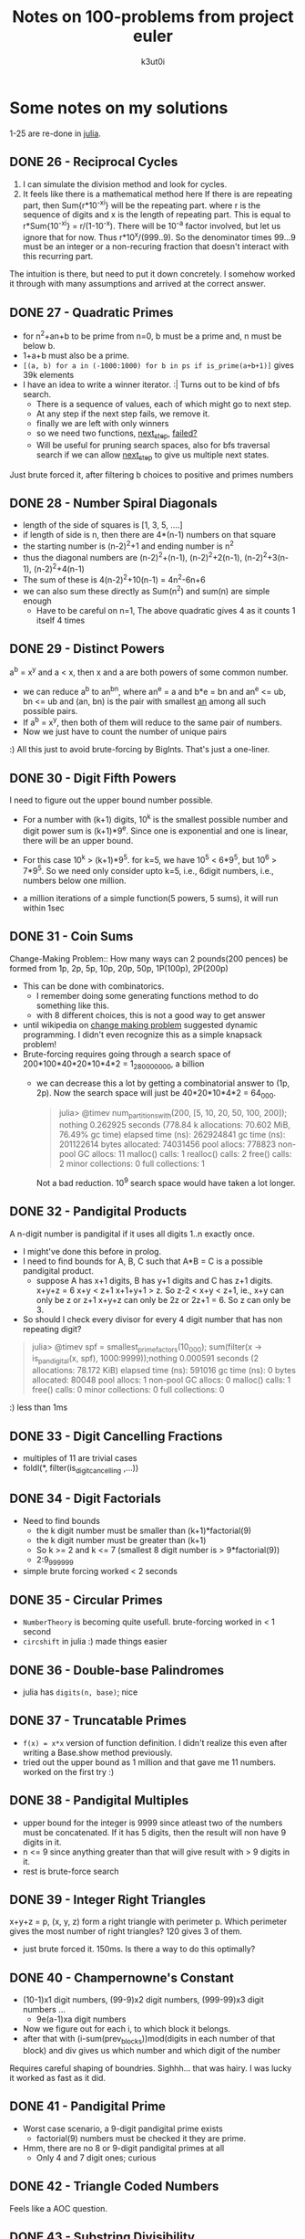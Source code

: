#+AUTHOR: k3ut0i
#+TITLE: Notes on 100-problems from project euler
#+OPTIONS: toc:nil
#+STARTUP: content, latexpreview

* Some notes on my solutions
:PROPERTIES:
:UNNUMBERED: notoc
:END:
1-25 are re-done in [[file:learning-julia.org][julia]].
** DONE 26 - Reciprocal Cycles
1. I can simulate the division method and look for cycles.
2. It feels like there is a mathematical method here
   If there is are repeating part, then Sum{r*10^-xi} will be the repeating part. where r is the sequence of digits and x is the length of repeating part. This is equal to r*Sum{10^-xi} = r/(1-10^-x). There will be 10^-a factor involved, but let us ignore that for now. Thus r*10^x/(999..9). So the denominator times 99...9 must be an integer or a non-recuring fraction that doesn't interact with this recurring part.

The intuition is there, but need to put it down concretely.
I somehow worked it through with many assumptions and arrived at the correct answer.
** DONE 27 - Quadratic Primes
- for n^2+an+b to be prime from n=0, b must be a prime and, n must be below b.
- 1+a+b must also be a prime.
- ~[(a, b) for a in (-1000:1000) for b in ps if is_prime(a+b+1)]~ gives 39k elements
- I have an idea to write a winner iterator. :| Turns out to be kind of bfs search.
  - There is a sequence of values, each of which might go to next step.
  - At any step if the next step fails, we remove it.
  - finally we are left with only winners
  - so we need two functions, _next_step_, _failed?_
  - Will be useful for pruning search spaces, also for bfs traversal search if we can allow _next_step_ to give us multiple next states.

Just brute forced it, after filtering b choices to positive and primes numbers

** DONE 28 - Number Spiral Diagonals
- length of the side of squares is [1, 3, 5, ....]
- if length of side is n, then there are 4*(n-1) numbers on that square
- the starting number is (n-2)^2+1 and ending number is n^2
- thus the diagonal numbers are (n-2)^2+(n-1), (n-2)^2+2(n-1), (n-2)^2+3(n-1), (n-2)^2+4(n-1)
- The sum of these is 4(n-2)^2+10(n-1) = 4n^2-6n+6
- we can also sum these directly as Sum(n^2) and sum(n) are simple enough
  + Have to be careful on n=1, The above quadratic gives 4 as it counts 1 itself 4 times

** DONE 29 - Distinct Powers
a^b = x^y and a < x, then x and a are both powers of some common number.
- we can reduce a^b to an^bn, where an^e = a and b*e = bn and an^e <= ub, bn <= ub
  and (an, bn) is the pair with smallest _an_ among all such possible pairs.
- If a^b = x^y, then both of them will reduce to the same pair of numbers.
- Now we just have to count the number of unique pairs
:) All this just to avoid brute-forcing by BigInts. That's just a one-liner.

** DONE 30 - Digit Fifth Powers
I need to figure out the upper bound number possible.
- For a number with (k+1) digits, 10^k is the smallest possible number and digit power sum is (k+1)*9^e. Since one is exponential and one is linear, there will be an upper bound.
- For this case 10^k > (k+1)*9^5. for k=5, we have 10^5 < 6*9^5, but 10^6 > 7*9^5. So we need only consider upto k=5, i.e., 6digit numbers, i.e., numbers below one million.

- a million iterations of a simple function(5 powers, 5 sums), it will run within 1sec

** DONE 31 - Coin Sums
Change-Making Problem:: How many ways can 2 pounds(200 pences) be formed from
1p, 2p, 5p, 10p, 20p, 50p, 1P(100p), 2P(200p)
- This can be done with combinatorics.
  + I remember doing some generating functions method to do something like this.
  + with 8 different choices, this is not a good way to get answer
- until wikipedia on _change making problem_ suggested dynamic programming. I didn't even recognize this as a simple knapsack problem!
- Brute-forcing requires going through a search space of 200*100*40*20*10*4*2 = 1_280_000_000, a billion
  + we can decrease this a lot by getting a combinatorial answer to (1p, 2p). Now the search space will just be 40*20*10*4*2 = 64_000.
    #+begin_quote
julia> @timev num_partitions_with(200, [5, 10, 20, 50, 100, 200]); nothing
  0.262925 seconds (778.84 k allocations: 70.602 MiB, 76.49% gc time)
elapsed time (ns):  262924841
gc time (ns):       201122614
bytes allocated:    74031456
pool allocs:        778823
non-pool GC allocs: 11
malloc() calls:     1
realloc() calls:    2
free() calls:       2
minor collections:  0
full collections:   1
    #+end_quote
    Not a bad reduction. 10^9 search space would have taken a lot longer.


** DONE 32 - Pandigital Products
A n-digit number is pandigital if it uses all digits 1..n exactly once.
- I might've done this before in prolog.
- I need to find bounds for A, B, C such that A*B = C is a possible pandigital product.
  + suppose A has x+1 digits, B has y+1 digits and C has z+1 digits.
    x+y+z = 6
    x+y < z+1
    x+1+y+1 > z.
    So z-2 < x+y < z+1, ie., x+y can only be z or z+1
    x+y+z can only be 2z or 2z+1 = 6. So z can only be 3.
- So should I check every divisor for every 4 digit number that has non repeating digit?
#+begin_quote
julia> @timev spf = smallest_prime_factors(10_000); sum(filter(x -> is_pandigital(x, spf), 1000:9999));nothing
  0.000591 seconds (2 allocations: 78.172 KiB)
elapsed time (ns):  591016
gc time (ns):       0
bytes allocated:    80048
pool allocs:        1
non-pool GC allocs: 0
malloc() calls:     1
free() calls:       0
minor collections:  0
full collections:   0

#+end_quote
:) less than 1ms

** DONE 33 - Digit Cancelling Fractions
- multiples of 11 are trivial cases
- foldl(*, filter(is_digit_cancelling ,...))


** DONE 34 - Digit Factorials
- Need to find bounds
  + the k digit number must be smaller than (k+1)*factorial(9)
  + the k digit number must be greater than (k+1)
  + So k >= 2 and k <= 7 (smallest 8 digit number is > 9*factorial(9))
  + 2:9_999_999
- simple brute forcing worked < 2 seconds


** DONE 35 - Circular Primes
- ~NumberTheory~ is becoming quite usefull. brute-forcing worked in < 1 second
- ~circshift~ in julia :) made things easier


** DONE 36 - Double-base Palindromes

- julia has ~digits(n, base)~; nice


** DONE 37 - Truncatable Primes
- ~f(x) = x*x~ version of function definition. I didn't realize this even after writing a Base.show method previously.
- tried out the upper bound as 1 million and that gave me 11 numbers. worked on the first try :)

** DONE 38 - Pandigital Multiples
- upper bound for the integer is 9999 since atleast two of the numbers must be concatenated. If it has 5 digits, then the result will non have 9 digits in it.
- n <= 9 since anything greater than that will give result with > 9 digits in it.
- rest is brute-force search

** DONE 39 - Integer Right Triangles
x+y+z = p, (x, y, z) form a right triangle with perimeter p. Which perimeter gives the most number of right triangles? 120 gives 3 of them.
- just brute forced it. 150ms. Is there a way to do this optimally?


** DONE 40 - Champernowne's Constant
- (10-1)x1 digit numbers, (99-9)x2 digit numbers, (999-99)x3 digit numbers ...
  - 9e(a-1)xa digit numbers
- Now we figure out for each i, to which block it belongs.
- after that with (i-sum(prev_blocks))mod(digits in each number of that block) and div gives us which number and which digit of the number
Requires careful shaping of boundries.
Sighhh... that was hairy. I was lucky it worked as fast as it did.

** DONE 41 - Pandigital Prime
- Worst case scenario, a 9-digit pandigital prime exists
  + factorial(9) numbers must be checked it they are prime.
- Hmm, there are no 8 or 9-digit pandigital primes at all
  + Only 4 and 7 digit ones; curious

** DONE 42 - Triangle Coded Numbers
Feels like a AOC question.

** DONE 43 - Substring Divisibility
- cut the factorial(10) space by a factor of 10
  + d6 must be either 0 or 5
  + d4 must be even
- more optimization can be done but just this much has allowed < 1sec runtime 

** DONE 44 - Pentagon Numbers
- Pa, Pb are the pentagon numbers which give Pa+Pb=Pc and Pa-Pb=Pd;We will iterate over Pd
  + upper bound for a is (Pd-1)/3
- d is large... iterating over d is going O(n^3)
  + Iterating over a and b themselves gave me answer faster.
  + If d was small the first strategy would've given me answer faser.

** DONE 45 - Triangular, Pentagonal, Hexagonal
https://en.wikipedia.org/wiki/Polygonal_number
40755 is simultaniously all three with indices (285, 165, 143). Find the next such number
- full brute force search. < 1ms

** DONE 46 - Goldbach's Other Conjecture
- I don't see any way to optimize this :(
- 10_000 upperbound gave me the answer

** DONE 47 - Distinct Prime Factors
- again brute forcing.

** DONE 48 - Self Powers
- I'm trying to reduce this mathematically.
  + got upto a point, but I'm not sure more reduction is impossible
- I need to define modulo arithmetic for powers, mutiplication etc...
  + I'm trying to avoid BigInts
  + julia has ~invmod~ !! nice
- :( I tried going the ~invmod~ route, So that I can just sum 10 terms...
  + it did not work. invmod requires gcd be 1.
  + I just used builtin ~powermod~ and summed all 1000 terms.


** DONE 49 - Prime Permutations
- finally had to write a choice function to get k elements from a collection
  + TODO: I should rewrite this and permutations function as iterators

** DONE 50 - Consecutive Prime Sum
- consecutive sums can be made efficient by pre-computing partial sums
- For each prime p, I need to find the bounds before checking them all
- 3secs brute-force

** DONE 51 - Prime Digit Replacements
- used ~choose~ to get choices for replacement positions
- first problem with > 5% difficulty

** DONE 52 - Permuted Multiples
- used ~Set~ for comparision


** DONE 53 - Combinatoric Selections
How many values of binomial(n, r) are greater than one-million.
- C(n, r) = C(n-1, r-1) + C(n, r-1). So if any of the summands are > 1M, then the result is also.
- We can build a 100x100 array and start building it recursively.
  + forall n. C(n, 1) = n, forall k.C(k, k) = 1.
- ~count~ is nice. I just used partial application! ~count(==(10^6), ...)~. I din't even know julia had them!!!

** DONE 54 - Poker Hands
I need to map each hand to a scoring system with the following properties:
1. uniquely determinded
2. easily comparable. preferably in dictionary order.
- took a while to write the scoring system.
  + only player1 wins are accurate. The rest might be draws or player2 wins. comparision must also be done in reverse to eliminate draws.
   
** DONE 55 - lychrel numbers
https://en.wikipedia.org/wiki/Lychrel_number
Interesting a simple function can give rise to unsolved problems.
- Just simulated everything.

** DONE 56 - Powerful Digit Sum
for a, b < 100 consider numbers of the form a^b. Which of these has the largest digit sum?
- brute force it with ~LongNums~

** DONE 57 - Square root convergents
x = sqrt(2) - 1, then x = 1/(sqrt(2)+1) = 1/(2 + x). by repeatedly replacing x on the rhs with lhs, we get the continued fraction.
- x_0 = 0
- x_(n+1) = 1/(2+x_n)
- Had to make it Rational{BigInt}; overflowing otherwise

** DONE 58 - Spiral Primes
I've already seen this in [[*28 - Number Spiral Diagonals][28 - Number Spiral Diagonals]].
- now just have to filter primes
- taking too long. even 5000 layer is still not < 10%, i.e., primes upto 25 million.
- for 1000 layers, I have 13.8%
This problem is 5% difficulty, so thinking that I have missed something obvious, I searched for hints online. A few that I looked at just brute forced them using miller-rabin primality test.
- I thought may be I should finally implement an advanced primality test, but then I came across https://en.wikipedia.org/wiki/Primality_test#Number-theoretic_methods
- for all diagonal numbers n, n-1 is easily factorizable.
- So I implemented lucas primality test. https://en.wikipedia.org/wiki/Lucas_primality_test

** DONE 59 - Xor Decryption
- I tried searching for _the _ for 26^3 possible keys.
- Only 6 keys gave plain text that have it.
- Looking at them only one had sensible starting words

** TODO 60 - Prime Pair Sets                            :clique:subgraph:d20:
- Seems like I will be using lots of ~Combinatorics~
- simple brute force is taking too long...
- I first filtered all primes that can be split into primes that can be reverse combined to a new prime.
  + Every pair from the required set will be in this.
  + Now how do I get the required set??? We have a graph in which we need a five nodes that are all connected to each other, i.e, find the complete 5 node subgraph.
  + I should draw the graph and see how it looks, there seem to be atmost 71 edges for 10^4 upperbound.
  + It is still taking too long. How the hell can I get this in <1sec

** DONE 61 - Cyclical Figurate Numbers
Cyclic set of 4-digit numbers:: last two digits of one number are first two digits of the other number; last number and the first form a pair.
Find the sum of only ordered set of six cyclic 4-digit numbers for which each polygonal type([3, 4, 5, 6, 7, 8]) is represented.
- there are 9000 4 digit numbers. binomial(9000, 4) ~ 10^21; full brute search is impossible
- there are less than 100 4-digit triangual numbers. One of them must be in the set.
  + for every number we check if another figurate number with starting two digits exists, if does we keep going.
  + Hmm, we will be essentially doing backtracking.
  + There are only 40 4-digit octagonal numbers; so it is better to start with those.
- I first created a graph.
  + nodes are all _for in 3:8, (i, f(i, n))_, i.e, tuples of all figurate numbers
  + there is a directed edge between two nodes if last two digits of one number are first two digits of other and they are different figurate types
  + In this graph, I need to find cycles of length 6 such that all nodes have different figurate types.
  + I din't find any cycles of length 6, only those from 2:5
    * Haaa, this is just dfs search for a first cycle. It did not represent all cycles.

  + I need to find all figurate unique paths b/w nodes
  + Finding all paths still did not work. :(
  + Figured it out, my copy of visited and unique is not getting refreshed b/w different paths of the same vertices. So it is only working for one path.
:) My first 20% difficulty problem
I need to write a algorithms library. Seems like I'm going to need them from now.

** DONE 62 - Cubic Permutations
Find the smallest cube for which exactly five permutations of its digits are cube.
- full brute search for a set of three permutations in a three digit range is taking > 37seconds
- if x^3 and y^3 are digit permutations of each other, then they must have same number of digits, i.e., (x/y)^3 < 10. So for every number x, we check the range [x+1, x*10^(1/3)] for numbers whose cubes are digit factorials of x^3.
  + If we find 4 other such numbers we have the answer.
  + I found 2 such solutions in 1000:9999 range.

** DONE 63 - Powerful Digit Counts
How many n-digit positive integers exists which are also nth power of a digit.
- +I assume we are not including 1:9 which trivialy satisfy this.+ we are!!
- 1^1 = 1, so should 1 be included in solution?
- 10^(n-1) =< x == d^n < 10^n
  + n-1 < log x < n imples n-1/n < log d < 1 imples n < 1/(1-log d)
  + If we take floor(1/(1-log10(d))) then we have a number of powers of digit d, that are of same digit-length of exponent.

** DONE 64 - Odd Period Square Roots
there is a recurrence relation, b/w a_i and x,y in (sqrt(N) - x)/y.
We start with x=0, y=0. When we finally end up with a same (x, y) the period will be determined.

Wow, this was tricky to get it right.
- I defined a transition b/w two terms (t, t1) of type (a*sqrt(N) - b)/c.
  - t = k + 1/t1; if t is represented by (a, b, c) then t1 will be (ac, x, a*a*N-b*b) where x has a tricky definition.
  - Now I have to continue this transitions untill the state (a, b, c) repeats
I looked in the forum and there are many simpler ways to do this. By going a more generic route, I seem to have complicated things for myself again!!

** DONE 65 - Convergents of e
Julia might make it easy with rational support.
- I had to use Rational{BigInt}, but julia made things very easy.

** DONE 66 - Diophantine Equation                            :pells_equation:
https://en.wikipedia.org/wiki/Chakravala_method
Heuristics to work with chakravala method seems hard to code.
I did a continued fraction representation in 64, so that might be the easier route to take.
Wiki says, (h_i, k_i) is a solution to \( x^2-ny^2\) where \(\dfrac{h_i}{k_i}\) is a convergent to the regular continued fraction of \(\sqrt{n}\).
combined with wikipedia formula on continued fraction convergent gives:
\begin{gather}
  \text{The fundamental solution }(x_1, y_1) =
  \begin{cases}
    (h_{p-1}, k_{p-1}), \text{for p even} \\
    (h_{2p-1}, k_{2p-1}), \text{for p odd}
  \end{cases} \\
  \dfrac{h_n}{k_n} = [a_0; a_1, ..., a_n] \\
  \begin{bmatrix}
    h_n & h_{n-1} \\ k_n & k_{n-1}
  \end{bmatrix}
  =
  \begin{bmatrix}
    a_0 & 1 \\ 1 & 0
  \end{bmatrix}
  ...
  \begin{bmatrix}
    a_n & 1 \\ 1 & 0
  \end{bmatrix}
\end{gather}

** DONE 67 - Maximum Path Sum II
Same solution as problem 18.

** DONE 68 - Magic 5-gon Ring                           :graphics_unfinished:
I transformed this into a graph problem.
- find all possible values for the sum = 1+2+3 -> 6+5+4, i.e., n=[6,15], fix n.
- find all triples (x, y, z) that sum upto n.
- create a graph with nodes as those triples, and edges b/w nodes that have a common number in the triples, label for that edge is the common number.
- find a k-cycle(for k-gon) with disinct edge labels. This gives a magic k-gon.
- [ ] Might be a nice idea to draw a graphviz, or even better a _magic_ looking 5-gon for each one found. Maybe try a custom svg with style sheets(never did that).
- there are a total of 12 magic 5-gons. I need to convert my representation of them into strings required by the question
- only 4 are of length 16
- making sure the cycle is valid, and getting the solution string from the graph representation took too long.

** DONE 69 - Totient Maximum
find the value of n <= 10^6 for which n/phi(n) is maximum.
- ~totient~ added to ~NumberTheory~. direct calculation after prime factorization.
- rest is just foldl to find the maximum
I just did it on the repl, I forgot to write a script.

** DONE 70 - Totient Permutation
- just brute forced it.
- did not run < 1sec.
- there must be a smarter way to do i.

I just looked at the forum and there is a smarter way to do it.

 phi(n)/n = Product{forall p|n}(1-1/p), so for every new prime, the value of phi(n)/n becomes smaller, so we need as few prime factors as possible. If only one prime factor exists, then it will not be a digit permutation. So we search for prime pairs, that give us a digit permutation.

 
** DONE 71 - Ordered Fractions
- n/d < 3/7 implies 7n < 3d so if 7n+1 = 3d, then we get the nearest???
  + 7n+1 = 3d, for d < 10^6 and maximize n
  + (_, 999997) was the solution with maximal n
- Yes we did, I was quite close to the decimal approx. ~round((3/7)*10^6)~ which I tried first.

** DONE 72 - Counting Fractions
How many elements are in the set of proper fractions (n/d) for d < 10^6.

- there are (N-1)^2 pairs to form fractions with.
- some of them form equivalent pairs; when gcd(n, d) > 1.
- So for every d, we have phi(d) proper fractions; so the answer is sum(phi(d))
- ~sum(i -> totient(i, spf_vec), 2:10^6)~

** DONE 73 - Counting Fractions in a Range
- 1/3 < n/d < 1/2 implies 2d < 6n < 3d implies 6n is in [2d+1:3d-1]
- the above will give me all fractions but there will multiple equivalent ones; so I need to ignore n's that are not prime to d.

** DONE 74 - Digit Factorial Chains
- I created an array of transitions, i -> digit_factorial(i)
  + I had to traverse these transitions to ensure that all are filled; some go above the upperbound
- chains can be found by simple ~x = a[x]~ loop
- 3.5secs; I could get this down if I don't actually keep building the chains

** DONE 75 - Singular Integer Right Triangles
- generate pythagorean triples for each length l.
  + If this is a O(1) operation, then 1.5E6 can be done within 1sec.
- for m > n > 0, (m^2-n^2, 2mn, m^2+n^2) is a triple; length = 2m(m+n)
  + there can only be one way the input length l factorized into 2ab with a < b < 2a
- This will only give primitive triples -- if m, n above are coprime -- so we need add all multiples of a primitive l below the upperbound too.
- my solution took 36 seconds
  + ~divisors~ for each number and ~spf_vec~ for 1.5 million numbers should be taking quite a chuck of that.
    * Hmm, spf_vec for 1.5M takes < 1sec
    * I profiled it, ~divisors~ itself is taking most of the time trying out all combinations. I should rewrite that sometime.

** DONE 76 - Counting Summations                                  :partition:
https://en.wikipedia.org/wiki/Integer_partition
- I implemented the recurrence relation(from wiki) the builds upto the required answer

** DONE 77 - Prime Summations                                 :partition:d25:
Partition using only primes. Find the first number that can be written as a sum of primes in > 5000 different ways.
\begin{gather}
sopf(n) = \sum_{p\in\mathbb{P}, p|n}p \\
\kappa(n)=\frac{1}{n}(sopf(n)+\sum_{j=1}^{n−1}sopf(j)\kappa(n - j))
\end{gather}
The above equation is taken from math.stackexchange site, that discusses prime partitions. I'm not sure how it was derived.

If a(n, k) is the number of prime summations of n, using only primes below k, then:
\begin{equation}
a(n, k) = 
\begin{cases}
  a(n, k-1) & \text{if } k \not\in \mathbb{P} \\
  a(n-k, k) + a(n, k-1) & \text{if } k \in \mathbb{P}
\end{cases}
\end{equation}
This worked... had a bit of help from here https://oeis.org/A000607

** DONE 78 - Coin Partitions                                  :partition:d30:
find the least value of n for which 10^6|p(n).
I modified the partitions code for problem 76, to only calculate the values modulo 10^6. This way we do not have to calculate large numbers. We just have to keep going until we find a _n_ such that $p(n) \equiv 0 \mod 10^6$.
** DONE 79 - Passcode Derivation
- if xyz is a login attempt, then indices i_x < i_y < i_z (in original pass and logs)
- if we assume all the characters in password are unique, then we can simple score each character with the number of characters smaller than it and we can obtain, all possible passwords.
- but if we have instances were: i_x < i_y in one attempt and i_y < i_x in another, then either x or y needs to occur multiple times in the password.
- thankfully, this was a easy version of the problem. multiplicity would make this tough.
  + each digit was used only once, so if we collect all digits to the right of each digit, then the last one will have no digits to the right of it.
  + so we can recursively build the password from the right.

** DONE 80 - Square Root digital expansion                              :d20:
I'm planning to calculate the integer square root of (n*10^198) and then sum the digits of the result. Floating point precision is hard to keep track of.
I initially planned to leverage my continuted fractions formula, but this seems easier to reason.
<2025-02-27 Thu> I wasted too much time on this. I should have just used bigints. Atleast I wrote my own ~isqrt_~ function to search for it.
#+begin_src julia
mapfoldl(f, +, filter(x -> isqrt(x)^2 != x, 1:100); init=0)
#+end_src

** DONE 81 - Path Sum: Two Ways
Given an NxN matrix, find a minimal path sum from top-left to bottom-right.
In this problem we can only move down and right. In the next two problems these restrictions are reduced.
- this is quite straight forward. One full iteration of the matrix gives the answer

** TODO 82 - Path Sum: Three Ways                                       :d20:
Here we can move up, down and right. We have to find the minimal path from left edge to right edge.
- I need to be careful of orientation, my ~read_matrix~ function is giving me transpose matrix.

** TODO 83 - PathSum: Four Ways                                         :d25:
Here we can move up, down, left, right. Minimal path from top-left to bottom-right.

** TODO 84 - Monopoly Odds                                              :d35:


** DONE 85 - Counting Rectangles
- let us assume the bottom-right corner is (0, 0) and top-left cornor is (x, y)
- for each (a, b) 0 < a <= x, 0 < b <= y we count the following
  + count all the rectangles with top-left corner at (a, b)
  + this will be a*b
- so the sum will be ab(a+1)(b+1)/4
- now I should find nearest product of two triangular numbers to ub=2*10^6
  + for each triangular number, I will find the maximum triangular that can be multipled to be below ub, and minimum triangular number that can be multiplied to be above ub
  + minimum of all the above collected is our answer.

** TODO 86 - Cuboid Route                                               :d35:
flatten the cuboid and we will find ourself with one side a, and other side (b+c).
If we first choose to meet on the middle of edge _a_, then the smallest distance is
$\sqrt(a^2+(b+c)^2)$. The shortest route candidate needs a to be the largest of (a, b, c).
all permutations only differ in $2\cdot b\cdot c$.
1. find a pythagorian triple (x, y, z) where x < y < z.
2. a = y, b+c = x. So there will be (x-1) cuboids with the smallest distance as integer z.
3. a = x, b+c = y. b and c both must be less than a. $\lfloor y \div 2 \rfloor - x + 2$; Am I double counting here...
I am missing something...

** DONE 87 - Prime Power Triples
How many numbers below 50 million can be expressed as the sum of prime square, cube, 4th power.
- n = p^2 + q^3 + r^4 (p, q, r are primes)
- the number of primes to look at is 331, almost 36 million choices; with numbers going upto 10 trillion.
- solved it, runs in < 0.9sec
  + I only summed the powers if they are below bounds. as the number will be definitely out of bounds, we ignore it and dont store it.

** TODO 88 - Product Sum Numbers                                        :d40:

** TODO 89 - Roman Numerals                                             :d20:
Wow this looks tedious

** TODO 90 - Cube Digit Pairs                                           :d40:
** TODO 91 - Right Triangles With Integer Coordinates                   :d25:
Combinatorics??? Or will it become Diophantine?
A=(a, b) and X=(x, y). Suppose OA is the hypotenuse of OAX.
\begin{gather}
  a^2+b^2 = x^2+y^2+(a-x)^2+(b-x)^2 \Longrightarrow x^2+y^2-ax-by = 0 \\
  (x-\dfrac{a}{2})^2 + (y-\dfrac{b}{2})^2 = \dfrac{a^2+b^2}{4}
\end{gather}
Integer points on the circle with diameter \(\overrightarrow{OA}\).

** DONE 92 - Square Digit Chains
- easier than other chain problems(like factorial) since the upper bound ensures we don't need to do initial transitive closure above the upper bound values
- since I construct the whole chain my solution to longer ~ 3 secs

** TODO 93 - Arithmetic Expressions                                     :d35:
Wow, this is quite different
- I have to find the number of trees possible first.
- Then choose the operators for branching nodes, numbers for leaves.

** DONE 94 - Almost Equilateral Triangles                    :pells_equation:
Almost Equilateral Triangle:: two sides are equal and they differ from the third by atmost 1.
Find the sum of perimeters of all these triangles whose side lengths and area are integral, whose perimeters do not exceed one billion.
\begin{gather}
  n^2 = (\frac{n \pm 1}{2})^2 + x^2 \qquad \Longrightarrow \qquad
  (\frac{3n\pm1}{2})^2 - 3x^2 = 1\\
  Area = x \cdot \frac{n\pm1}{2}
\end{gather}

Now we have pell's equation \(y^2 - 3x^2 = 1\). If \(y \not\equiv 0 (mod 3)\) then it is a solution to our problem.
I just noticed that y cannot be 0 mod 3, otherwise 3 will divide 1.
x=2, y=1 is a fundamental solution to \(x^2-3y^2=1\), so we just need to generate additional solutions within the given bounds and check them for our requirements.
\begin{equation}
\begin{matrix}
  \displaystyle x_{k+1} \\
  y_{k+1}
\end{matrix} = \begin{bmatrix}
  x_1 & y_1 \cdot n \\
  y_1 & x_1
\end{bmatrix}\begin{matrix}
  x_k \\
  y_k
\end{matrix}
\end{equation}
This recurrence relation will give us solution in increasing order, so we can stop when reach the required upperbound.
Perimeter is \(3n\pm2\), so \(n\leq\dfrac{10^9+2}{3}\), i.e., 333333334.
The fundamental solution (2, 1) gives a empty triangle 1-1-0, with zero area, so we need to ignore that. The rest of solutions all give a triangle.
#+begin_src julia
sum(m -> isalmost△(m)[2], pells_3((x, y) -> x > 333333334)) - 2
#+end_src

** DONE 95 - Amicable Chains
I actually forgot that sum of divisors has a closed formula, given a prime factorization. Previously I just got all divisors and summed them up, but the combinatorics was taking too much time.
- with a better sum of divisors, this problem is not much different than other _chain_ problems.
My first 30% problem, this didn't didn't feel that hard.

** TODO 96 - Su Doku                                                    :d25:
I'm finally writing a sudoku solver.

** DONE 97 - Large Non-Mersenne Prime
- rolled my own ~powermod~ instead of using the builtin one.

** TODO 98 - Anagramic Squares                                          :d35:
- two words must be permutations of each other, so the substituted numbers must be digit permutations of each other.
- we can check if two words are permutations by ~count_freq~.
  + first we collect all the permutations into bunches
- if the number of letters is 10, then we > 3million checks to make, that is for just one bunch.


** DONE 99 - Largest Exponential
logarithm is monotonic, so we can compare logarithms instead of exponentials.
I need to learn about floats more. Can I estimate how much error floating point representation causes? How much precision is needed for the given range of numbers??
Let me try this out first.
- it worked, Float64 precision helped. all the numbers seem to be around 6.919e6 range
#+begin_src julia
maximum(i -> reverse(i), enumerate(map(f, ns)))
#+end_src
- with builtin dictionary order comparisons things are becoming easy.

** DONE 100 - Arranged Probability                           :pells_equation:
Let (b, r) be the number of blue and red discs respectively.
- If \(\displaystyle b+r=n\),
  \begin{align}
    \mathbb{P}(BB)=\dfrac{b}{n}\cdot\dfrac{b-1}{n-1} \\
    \mathbb{P}(BB)=\dfrac{1}{2} \Longrightarrow 2b(b-1) = n(n-1) \\
    2(2b-1)^2 - (2n-1)^2=1
  \end{align}
We have pell's equation of the form \(x^2-2y^2=-1\), where \(x=1, y=1\) is a fundamental solution. For negative pell's equations, the additional solutions work a bit differently
\begin{equation}
\begin{matrix}
  x_{k+2} \\
  y_{k+2}
\end{matrix} = \begin{bmatrix}
  x_1^2+ny_1^2 & 2ny_1x_1 \\
  2y_1x_1 & x_1^2+ny_1^2
\end{bmatrix}
\begin{matrix}
  x_k \\
  y_k
\end{matrix}
\end{equation}
So the inner matrix is
\begin{bmatrix}
  3 & 4 \\ 2 & 3
\end{bmatrix}
